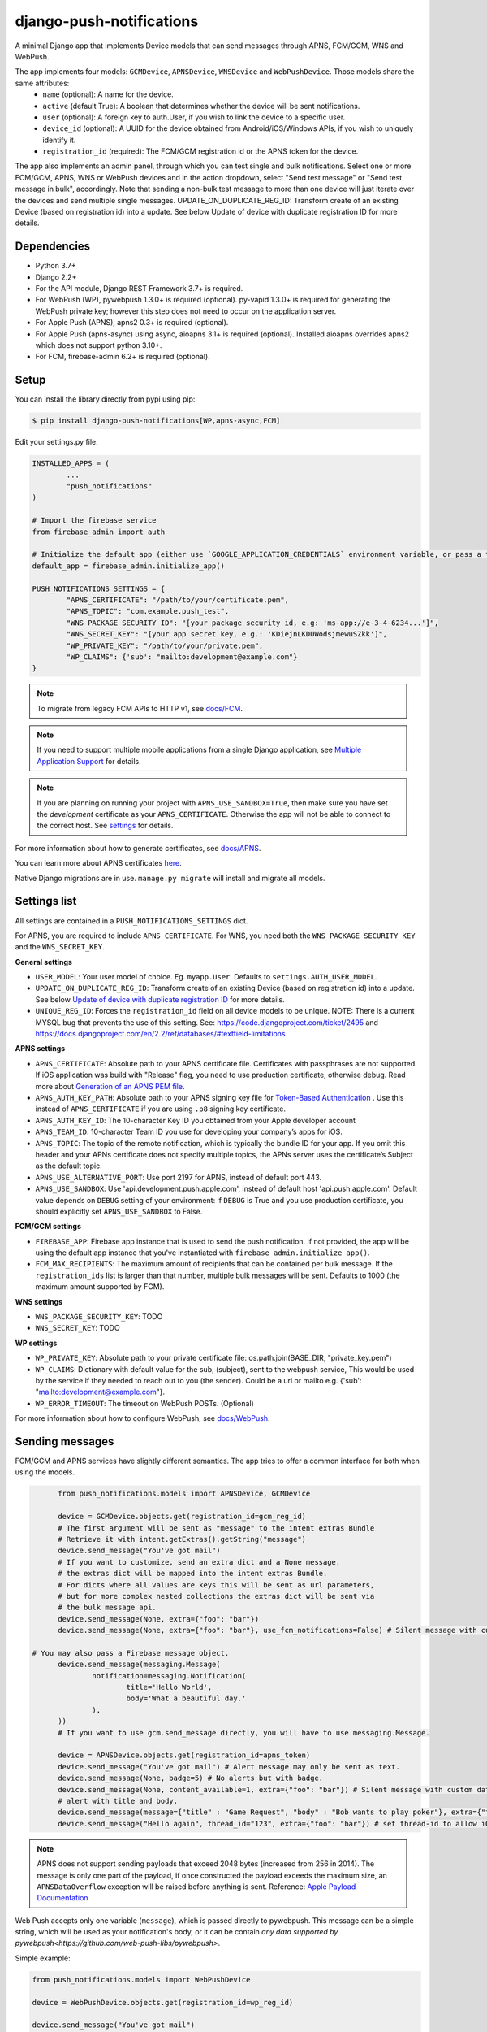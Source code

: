 django-push-notifications
=========================

.. image:: https://jazzband.co/static/img/badge.svg
   :target: https://jazzband.co/
   :alt: Jazzband

.. image:: https://github.com/jazzband/django-push-notifications/workflows/Test/badge.svg
   :target: https://github.com/jazzband/django-push-notifications/actions
   :alt: GitHub Actions

.. image:: https://codecov.io/gh/jazzband/django-push-notifications/branch/master/graph/badge.svg?token=PcC594rhI4
   :target: https://codecov.io/gh/jazzband/django-push-notifications
   :alt: Code coverage

A minimal Django app that implements Device models that can send messages through APNS, FCM/GCM, WNS and WebPush.

The app implements four models: ``GCMDevice``, ``APNSDevice``, ``WNSDevice`` and ``WebPushDevice``. Those models share the same attributes:
 - ``name`` (optional): A name for the device.
 - ``active`` (default True): A boolean that determines whether the device will be sent notifications.
 - ``user`` (optional): A foreign key to auth.User, if you wish to link the device to a specific user.
 - ``device_id`` (optional): A UUID for the device obtained from Android/iOS/Windows APIs, if you wish to uniquely identify it.
 - ``registration_id`` (required): The FCM/GCM registration id or the APNS token for the device.


The app also implements an admin panel, through which you can test single and bulk notifications. Select one or more
FCM/GCM, APNS, WNS or WebPush devices and in the action dropdown, select "Send test message" or "Send test message in bulk", accordingly.
Note that sending a non-bulk test message to more than one device will just iterate over the devices and send multiple
single messages.
UPDATE_ON_DUPLICATE_REG_ID: Transform create of an existing Device (based on registration id) into a update. See below Update of device with duplicate registration ID for more details.

Dependencies
------------
- Python 3.7+
- Django 2.2+
- For the API module, Django REST Framework 3.7+ is required.
- For WebPush (WP), pywebpush 1.3.0+ is required (optional). py-vapid 1.3.0+ is required for generating the WebPush private key; however this
  step does not need to occur on the application server.
- For Apple Push (APNS), apns2 0.3+ is required (optional).
- For Apple Push (apns-async) using async, aioapns 3.1+ is required (optional). Installed aioapns overrides apns2 which does not support python 3.10+.
- For FCM, firebase-admin 6.2+ is required (optional).

Setup
-----
You can install the library directly from pypi using pip:

.. code-block:: shell

	$ pip install django-push-notifications[WP,apns-async,FCM]


Edit your settings.py file:

.. code-block:: python

	INSTALLED_APPS = (
		...
		"push_notifications"
	)

	# Import the firebase service
	from firebase_admin import auth

	# Initialize the default app (either use `GOOGLE_APPLICATION_CREDENTIALS` environment variable, or pass a firebase_admin.credentials.Certificate instance)
	default_app = firebase_admin.initialize_app()

	PUSH_NOTIFICATIONS_SETTINGS = {
		"APNS_CERTIFICATE": "/path/to/your/certificate.pem",
		"APNS_TOPIC": "com.example.push_test",
		"WNS_PACKAGE_SECURITY_ID": "[your package security id, e.g: 'ms-app://e-3-4-6234...']",
		"WNS_SECRET_KEY": "[your app secret key, e.g.: 'KDiejnLKDUWodsjmewuSZkk']",
		"WP_PRIVATE_KEY": "/path/to/your/private.pem",
		"WP_CLAIMS": {'sub': "mailto:development@example.com"}
	}

.. note::
	To migrate from legacy FCM APIs to HTTP v1, see `docs/FCM <https://github.com/jazzband/django-push-notifications/blob/master/docs/FCM.rst>`_.

.. note::
	If you need to support multiple mobile applications from a single Django application, see `Multiple Application Support <https://github.com/jazzband/django-push-notifications/wiki/Multiple-Application-Support>`_ for details.

.. note::
	If you are planning on running your project with ``APNS_USE_SANDBOX=True``, then make sure you have set the
	*development* certificate as your ``APNS_CERTIFICATE``. Otherwise the app will not be able to connect to the correct host. See settings_ for details.


For more information about how to generate certificates, see `docs/APNS <https://github.com/jazzband/django-push-notifications/blob/master/docs/APNS.rst>`_.

You can learn more about APNS certificates `here <https://developer.apple.com/library/archive/documentation/NetworkingInternet/Conceptual/RemoteNotificationsPG/APNSOverview.html>`_.

Native Django migrations are in use. ``manage.py migrate`` will install and migrate all models.

.. _settings:

Settings list
-------------
All settings are contained in a ``PUSH_NOTIFICATIONS_SETTINGS`` dict.

For APNS, you are required to include ``APNS_CERTIFICATE``.
For WNS, you need both the ``WNS_PACKAGE_SECURITY_KEY`` and the ``WNS_SECRET_KEY``.

**General settings**

- ``USER_MODEL``: Your user model of choice. Eg. ``myapp.User``. Defaults to ``settings.AUTH_USER_MODEL``.
- ``UPDATE_ON_DUPLICATE_REG_ID``: Transform create of an existing Device (based on registration id) into a update. See below `Update of device with duplicate registration ID`_ for more details.
- ``UNIQUE_REG_ID``: Forces the ``registration_id`` field on all device models to be unique. NOTE: There is a current MYSQL bug that prevents the use of this setting. See: https://code.djangoproject.com/ticket/2495 and https://docs.djangoproject.com/en/2.2/ref/databases/#textfield-limitations

**APNS settings**

- ``APNS_CERTIFICATE``: Absolute path to your APNS certificate file. Certificates with passphrases are not supported. If iOS application was build with "Release" flag, you need to use production certificate, otherwise debug. Read more about `Generation of an APNS PEM file <https://github.com/jazzband/django-push-notifications/blob/master/docs/APNS.rst>`_.
- ``APNS_AUTH_KEY_PATH``: Absolute path to your APNS signing key file for `Token-Based Authentication <https://developer.apple.com/documentation/usernotifications/setting_up_a_remote_notification_server/establishing_a_token-based_connection_to_apns>`_ . Use this instead of ``APNS_CERTIFICATE`` if you are using ``.p8`` signing key certificate.
- ``APNS_AUTH_KEY_ID``: The 10-character Key ID you obtained from your Apple developer account
- ``APNS_TEAM_ID``: 10-character Team ID you use for developing your company’s apps for iOS.
- ``APNS_TOPIC``: The topic of the remote notification, which is typically the bundle ID for your app. If you omit this header and your APNs certificate does not specify multiple topics, the APNs server uses the certificate’s Subject as the default topic.
- ``APNS_USE_ALTERNATIVE_PORT``: Use port 2197 for APNS, instead of default port 443.
- ``APNS_USE_SANDBOX``: Use 'api.development.push.apple.com', instead of default host 'api.push.apple.com'. Default value depends on ``DEBUG`` setting of your environment: if ``DEBUG`` is True and you use production certificate, you should explicitly set ``APNS_USE_SANDBOX`` to False.

**FCM/GCM settings**

- ``FIREBASE_APP``: Firebase app instance that is used to send the push notification. If not provided, the app will be using the default app instance that you've instantiated with ``firebase_admin.initialize_app()``.
- ``FCM_MAX_RECIPIENTS``: The maximum amount of recipients that can be contained per bulk message. If the ``registration_ids`` list is larger than that number, multiple bulk messages will be sent. Defaults to 1000 (the maximum amount supported by FCM).

**WNS settings**

- ``WNS_PACKAGE_SECURITY_KEY``: TODO
- ``WNS_SECRET_KEY``: TODO

**WP settings**

- ``WP_PRIVATE_KEY``: Absolute path to your private certificate file: os.path.join(BASE_DIR, "private_key.pem")
- ``WP_CLAIMS``: Dictionary with default value for the sub, (subject), sent to the webpush service, This would be used by the service if they needed to reach out to you (the sender). Could be a url or mailto e.g. {'sub': "mailto:development@example.com"}.
- ``WP_ERROR_TIMEOUT``: The timeout on WebPush POSTs. (Optional)

For more information about how to configure WebPush, see `docs/WebPush <https://github.com/jazzband/django-push-notifications/blob/master/docs/WebPush.rst>`_.


Sending messages
----------------
FCM/GCM and APNS services have slightly different semantics. The app tries to offer a common interface for both when using the models.

.. code-block:: python

	from push_notifications.models import APNSDevice, GCMDevice

	device = GCMDevice.objects.get(registration_id=gcm_reg_id)
	# The first argument will be sent as "message" to the intent extras Bundle
	# Retrieve it with intent.getExtras().getString("message")
	device.send_message("You've got mail")
	# If you want to customize, send an extra dict and a None message.
	# the extras dict will be mapped into the intent extras Bundle.
	# For dicts where all values are keys this will be sent as url parameters,
	# but for more complex nested collections the extras dict will be sent via
	# the bulk message api.
	device.send_message(None, extra={"foo": "bar"})
	device.send_message(None, extra={"foo": "bar"}, use_fcm_notifications=False) # Silent message with custom data.

  # You may also pass a Firebase message object.
	device.send_message(messaging.Message(
		notification=messaging.Notification(
			title='Hello World',
			body='What a beautiful day.'
		),
	))
	# If you want to use gcm.send_message directly, you will have to use messaging.Message.

	device = APNSDevice.objects.get(registration_id=apns_token)
	device.send_message("You've got mail") # Alert message may only be sent as text.
	device.send_message(None, badge=5) # No alerts but with badge.
	device.send_message(None, content_available=1, extra={"foo": "bar"}) # Silent message with custom data.
	# alert with title and body.
	device.send_message(message={"title" : "Game Request", "body" : "Bob wants to play poker"}, extra={"foo": "bar"})
	device.send_message("Hello again", thread_id="123", extra={"foo": "bar"}) # set thread-id to allow iOS to merge notifications

.. note::
	APNS does not support sending payloads that exceed 2048 bytes (increased from 256 in 2014).
	The message is only one part of the payload, if
	once constructed the payload exceeds the maximum size, an ``APNSDataOverflow`` exception will be raised before anything is sent.
	Reference: `Apple Payload Documentation <https://developer.apple.com/library/content/documentation/NetworkingInternet/Conceptual/RemoteNotificationsPG/CreatingtheNotificationPayload.html#//apple_ref/doc/uid/TP40008194-CH10-SW1>`_

Web Push accepts only one variable (``message``), which is passed directly to pywebpush. This message can be a simple string, which will be used as your notification's body, or it can be contain `any data supported by pywebpush<https://github.com/web-push-libs/pywebpush>`.

Simple example:

.. code-block:: python

	from push_notifications.models import WebPushDevice

	device = WebPushDevice.objects.get(registration_id=wp_reg_id)

	device.send_message("You've got mail")

.. note::
	To customize the notification title using this method, edit the ``"TITLE DEFAULT"`` string in your ``navigatorPush.service.js`` file.

JSON example:

.. code-block:: python

	import json
	from push_notifications.models import WebPushDevice

	device = WebPushDevice.objects.get(registration_id=wp_reg_id)

	title = "Message Received"
	message = "You've got mail"
	data = json.dumps({"title": title, "message": message})

	device.send_message(data)


Web Push accepts only one variable (``message``), which is passed directly to pywebpush. This message can be a simple string, which will be used as your notification's body, or it can be contain `any data supported by pywebpush<https://github.com/web-push-libs/pywebpush>`.

Simple example:

.. code-block:: python

	from push_notifications.models import WebPushDevice

	device = WebPushDevice.objects.get(registration_id=wp_reg_id)

	device.send_message("You've got mail")

.. note::
	To customize the notification title using this method, edit the ``"TITLE DEFAULT"`` string in your ``navigatorPush.service.js`` file.

JSON example:

.. code-block:: python

	import json
	from push_notifications.models import WebPushDevice

	device = WebPushDevice.objects.get(registration_id=wp_reg_id)

	title = "Message Received"
	message = "You've got mail"
	data = json.dumps({"title": title, "message": message})

	device.send_message(data)


Sending messages in bulk
------------------------
.. code-block:: python

	from push_notifications.models import APNSDevice, GCMDevice

	devices = GCMDevice.objects.filter(user__first_name="James")
	devices.send_message("Happy name day!")

Sending messages in bulk makes use of the bulk mechanics offered by GCM and APNS. It is almost always preferable to send
bulk notifications instead of single ones.

It's also possible to pass badge parameter as a function which accepts token parameter in order to set different badge
value per user. Assuming User model has a method get_badge returning badge count for a user:

.. code-block:: python

	devices.send_message(
		"Happy name day!",
		badge=lambda token: APNSDevice.objects.get(registration_id=token).user.get_badge()
	)

Firebase
----------------------------------

``django-push-notifications`` supports Firebase Cloud Messaging v1.

When using FCM, ``django-push-notifications`` will automatically use the `notification and data messages format <https://firebase.google.com/docs/cloud-messaging/concept-options#notifications_and_data_messages>`_ to be conveniently handled by Firebase devices. You may want to check the payload to see if it matches your needs, and review your notification statuses in `FCM Diagnostic console <https://support.google.com/googleplay/android-developer/answer/2663268?hl=en>`_.

.. code-block:: python

	# Create a FCM device
	fcm_device = GCMDevice.objects.create(registration_id="token", user=the_user)

	# Send a notification message
	fcm_device.send_message("This is a message")

	# Send a notification message with additional payload
	fcm_device.send_message("This is a enriched message", extra={"title": "Notification title", "icon": "icon_ressource"})

	# Send a notification message with additionnal payload (alternative syntax)
	fcm_device.send_message("This is a enriched message", title="Notification title", badge=6)

	# Send a notification message with extra data
	fcm_device.send_message("This is a message with data", extra={"other": "content", "misc": "data"})

	# Send a notification message with options
	fcm_device.send_message("This is a message", time_to_live=3600)

	# Send a data message only
	fcm_device.send_message(None, extra={"other": "content", "misc": "data"})



Behind the scenes, a `Firebase Message <https://firebase.google.com/docs/reference/admin/dotnet/class/firebase-admin/messaging/message>`_ will be created.
You can also create this yourself and pass it to the ``send_message`` method instead.


Sending FCM/GCM messages to topic members
-----------------------------------------
FCM/GCM topic messaging allows your app server to send a message to multiple devices that have opted in to a particular topic. Based on the publish/subscribe model, topic messaging supports unlimited subscriptions per app. Developers can choose any topic name that matches the regular expression, "/topics/[a-zA-Z0-9-_.~%]+".
Note: gcm_send_bulk_message must be used when sending messages to topic subscribers, and setting the first param to any value other than None will result in a 400 Http error.

.. code-block:: python

	from push_notifications.gcm import send_message, dict_to_fcm_message

	# Create message object from dictonary. You can also directly create a messaging.Message object.
	message = dict_to_fcm_message({"body": "Hello members of my_topic!"})
	# First param is "None" because no Registration_id is needed, the message will be sent to all devices subscribed to the topic.
	send_message(None, message, to="/topics/my_topic")

Reference: `FCM Documentation <https://firebase.google.com/docs/cloud-messaging/android/topic-messaging>`_

Exceptions
----------

- ``NotificationError(Exception)``: Base exception for all notification-related errors.
- ``apns.APNSError(NotificationError)``: Something went wrong upon sending APNS notifications.
- ``apns.APNSDataOverflow(APNSError)``: The APNS payload exceeds its maximum size and cannot be sent.

Django REST Framework (DRF) support
-----------------------------------

ViewSets are available for both APNS and GCM devices in two permission flavors:

- ``APNSDeviceViewSet`` and ``GCMDeviceViewSet``

	- Permissions as specified in settings (``AllowAny`` by default, which is not recommended)
	- A device may be registered without associating it with a user

- ``APNSDeviceAuthorizedViewSet`` and ``GCMDeviceAuthorizedViewSet``

	- Permissions are ``IsAuthenticated`` and custom permission ``IsOwner``, which will only allow the ``request.user`` to get and update devices that belong to that user
	- Requires a user to be authenticated, so all devices will be associated with a user

When creating an ``APNSDevice``, the ``registration_id`` is validated to be a 64-character or 200-character hexadecimal string. Since 2016, device tokens are to be increased from 32 bytes to 100 bytes.

Routes can be added one of two ways:

- Routers_ (include all views)

.. _Routers: http://www.django-rest-framework.org/tutorial/6-viewsets-and-routers#using-routers

::

	from push_notifications.api.rest_framework import APNSDeviceAuthorizedViewSet, GCMDeviceAuthorizedViewSet
	from rest_framework.routers import DefaultRouter

	router = DefaultRouter()
	router.register(r'device/apns', APNSDeviceAuthorizedViewSet)
	router.register(r'device/gcm', GCMDeviceAuthorizedViewSet)

	urlpatterns = patterns('',
		# URLs will show up at <api_root>/device/apns
		url(r'^', include(router.urls)),
		# ...
	)

- Using as_view_ (specify which views to include)

.. _as_view: http://www.django-rest-framework.org/tutorial/6-viewsets-and-routers#binding-viewsets-to-urls-explicitly

::

	from push_notifications.api.rest_framework import APNSDeviceAuthorizedViewSet

	urlpatterns = patterns('',
		# Only allow creation of devices by authenticated users
		url(r'^device/apns/?$', APNSDeviceAuthorizedViewSet.as_view({'post': 'create'}), name='create_apns_device'),
		# ...
	)

Update of device with duplicate registration ID
-----------------------------------------------

The DRF viewset enforces the uniqueness of the registration ID. In some use cases it
may cause issues: If an already registered mobile device application changes its user and attempts to re-register, it will
fail to register because the registration ID already exists.

When option ``UPDATE_ON_DUPLICATE_REG_ID`` is set to True, then any creation of
device with an already existing registration ID will be transformed into an update.

The ``UPDATE_ON_DUPLICATE_REG_ID`` only works with DRF.


.. [1] Any devices which are not selected, but are not receiving notifications will not be deactivated on a subsequent call to "prune devices" unless another attempt to send a message to the device fails after the call to the feedback service.

